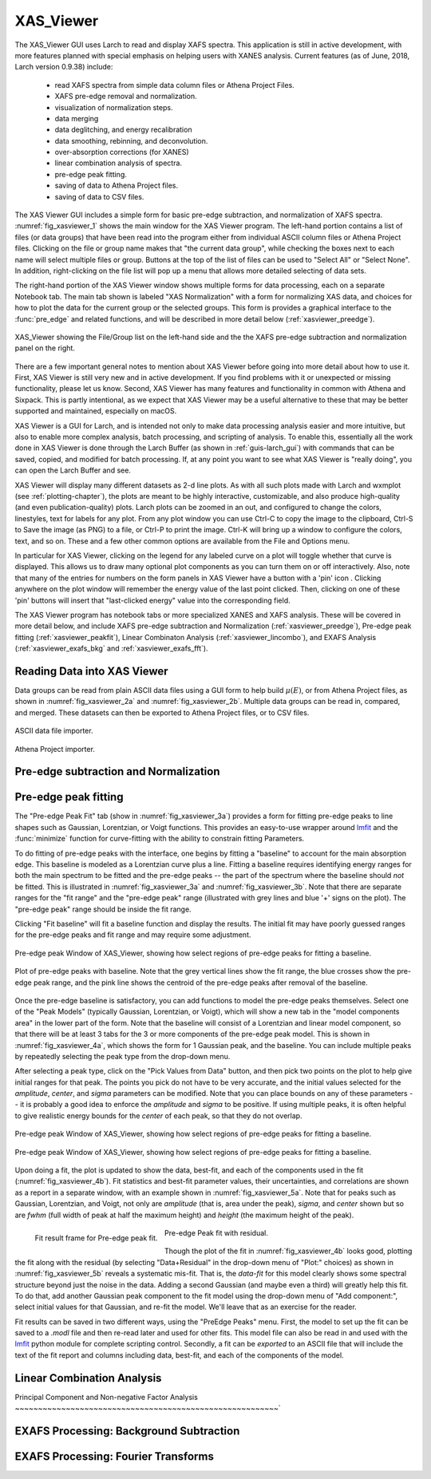 .. _guis-xas_viewer:

.. _lmfit:    http://lmfit.github.io/lmfit-py


.. |pin| image:: ../_images/pin_icon.png
    :width: 18pt
    :height: 18pt

XAS_Viewer
=======================

The XAS_Viewer GUI uses Larch to read and display XAFS spectra.  This
application is still in active development, with more features planned with
special emphasis on helping users with XANES analysis.  Current features
(as of June, 2018, Larch version 0.9.38) include:

   * read XAFS spectra from simple data column files or Athena Project Files.
   * XAFS pre-edge removal and normalization.
   * visualization of normalization steps.
   * data merging
   * data deglitching, and energy recalibration
   * data smoothing, rebinning, and deconvolution.
   * over-absorption corrections (for XANES)
   * linear combination analysis of spectra.
   * pre-edge peak fitting.
   * saving of data to Athena Project files.
   * saving of data to CSV files.

The XAS Viewer GUI includes a simple form for basic pre-edge subtraction,
and normalization of XAFS spectra. :numref:`fig_xasviewer_1` shows the
main window for the XAS Viewer program.  The left-hand portion contains a
list of files (or data groups) that have been read into the program either
from individual ASCII column files or Athena Project files.  Clicking on
the file or group name makes that "the current data group", while checking
the boxes next to each name will select multiple files or group.  Buttons
at the top of the list of files can be used to "Select All" or "Select
None".  In addition, right-clicking on the file list will pop up a menu
that allows more detailed selecting of data sets.

The right-hand portion of the XAS Viewer window shows multiple forms for
data processing, each on a separate Notebook tab.  The main tab shown is
labeled "XAS Normalization" with a form for normalizing XAS data, and
choices for how to plot the data for the current group or the selected
groups. This form is provides a graphical interface to the :func:`pre_edge`
and related functions, and will be described in more detail below
(:ref:`xasviewer_preedge`).



.. _fig_xasviewer_1:

.. figure:: ../_images/XAS_Viewer_xasnorm.png
    :target: ../_images/XAS_Viewer_xasnorm.png
    :width: 60%
    :align: center

    XAS_Viewer showing the File/Group list on the left-hand side and the
    the XAFS pre-edge subtraction and normalization panel on the right.



There are a few important general notes to mention about XAS Viewer before
going into more detail about how to use it.  First, XAS Viewer is still
very new and in active development.  If you find problems with it or
unexpected or missing functionality, please let us know.  Second, XAS
Viewer has many features and functionality in common with Athena and
Sixpack.  This is partly intentional, as we expect that XAS Viewer may be a
useful alternative to these that may be better supported and maintained,
especially on macOS.

XAS Viewer is a GUI for Larch, and is intended not only to make data
processing analysis easier and more intuitive, but also to enable more
complex analysis, batch processing, and scripting of analysis.  To enable
this, essentially all the work done in XAS Viewer is done through the Larch
Buffer (as shown in :ref:`guis-larch_gui`) with commands that can be saved,
copied, and modified for batch processing.  If, at any point you want to
see what XAS Viewer is "really doing", you can open the Larch Buffer and
see.

XAS Viewer will display many different datasets as 2-d line plots.  As with
all such plots made with Larch and wxmplot (see :ref:`plotting-chapter`),
the plots are meant to be highly interactive, customizable, and also
produce high-quality (and even publication-quality) plots.  Larch plots can
be zoomed in an out, and configured to change the colors, linestyles, text
for labels for any plot. From any plot window you can use Ctrl-C to copy
the image to the clipboard, Ctrl-S to Save the image (as PNG) to a file, or
Ctrl-P to print the image. Ctrl-K will bring up a window to configure the
colors, text, and so on.  These and a few other common options are
available from the File and Options menu.


In particular for XAS Viewer, clicking on the legend for any labeled curve
on a plot will toggle whether that curve is displayed.  This allows us to
draw many optional plot components as you can turn them on or off
interactively.  Also, note that many of the entries for numbers on the form
panels in XAS Viewer have a button with a 'pin' icon |pin|.  Clicking
anywhere on the plot window will remember the energy value of the last
point clicked. Then, clicking on one of these 'pin' buttons will insert
that "last-clicked energy" value into the corresponding field.

The XAS Viewer program has notebook tabs or more specialized XANES and XAFS
analysis.  These will be covered in more detail below, and include XAFS
pre-edge subtraction and Normalization (:ref:`xasviewer_preedge`), Pre-edge
peak fitting (:ref:`xasviewer_peakfit`), Linear Combinaton Analysis
(:ref:`xasviewer_lincombo`), and EXAFS Analysis (:ref:`xasviewer_exafs_bkg`
and :ref:`xasviewer_exafs_fft`).


.. _xasviewer_io:

Reading Data into XAS Viewer
~~~~~~~~~~~~~~~~~~~~~~~~~~~~~~~~~

Data groups can be read from plain ASCII data files using a GUI form to
help build :math:`\mu(E)`, or from Athena Project files, as shown in
:numref:`fig_xasviewer_2a` and :numref:`fig_xasviewer_2b`.  Multiple data
groups can be read in, compared, and merged.  These datasets can then be
exported to Athena Project files, or to CSV files.


.. subfigstart::

.. _fig_xasviewer_2a:

.. figure:: ../_images/DataImporter.png
    :target: ../_images/DataImporter.png
    :width: 60%
    :align: center

    ASCII data file importer.

.. _fig_xasviewer_2b:

.. figure:: ../_images/AthenaImporter.png
    :target: ../_images/AthenaImporter.png
    :width: 100%
    :align: center

    Athena Project importer.

.. subfigend::
    :width: 0.48
    :alt: data importers
    :label: fig_xasviewer_2


.. _xasviewer_preedge:

Pre-edge subtraction and Normalization
~~~~~~~~~~~~~~~~~~~~~~~~~~~~~~~~~~~~~~~~~~~


.. _xasviewer_peakfit:

Pre-edge peak fitting
~~~~~~~~~~~~~~~~~~~~~~~~~~~~~~~~~~~~~~


The "Pre-edge Peak Fit" tab (show in :numref:`fig_xasviewer_3a`) provides a
form for fitting pre-edge peaks to line shapes such as Gaussian, Lorentzian,
or Voigt functions.  This provides an easy-to-use wrapper around `lmfit`_
and the :func:`minimize` function for curve-fitting with the ability to
constrain fitting Parameters.

To do fitting of pre-edge peaks with the interface, one begins by fitting a
"baseline" to account for the main absorption edge.  This baseline is
modeled as a Lorentzian curve plus a line.  Fitting a baseline requires
identifying energy ranges for both the main spectrum to be fitted and the
pre-edge peaks -- the part of the spectrum where the baseline should *not*
be fitted.  This is illustrated in :numref:`fig_xasviewer_3a` and
:numref:`fig_xasviewer_3b`.  Note that there are separate ranges for the
"fit range" and the "pre-edge peak" range (illustrated with grey lines and
blue '+' signs on the plot).  The "pre-edge peak" range should be inside
the fit range.

Clicking "Fit baseline" will fit a baseline function and display the
results.  The initial fit may have poorly guessed ranges for the pre-edge
peaks and fit range and may require some adjustment.

.. subfigstart::

.. _fig_xasviewer_3a:

.. figure:: ../_images/XAS_Viewer_prepeak_baseline.png
    :target: ../_images/XAS_Viewer_prepeak_baseline.png
    :width: 100%
    :align: center

    Pre-edge peak Window of XAS_Viewer, showing how select regions of
    pre-edge peaks for fitting a baseline.


.. _fig_xasviewer_3b:

.. figure:: ../_images/XAS_Viewer_plot_baseline.png
    :target: ../_images/XAS_Viewer_plot_baseline.png
    :width: 60%
    :align: center

    Plot of pre-edge peaks with baseline.  Note that the grey vertical
    lines show the fit range, the blue crosses show the pre-edge peak
    range, and the pink line shows the centroid of the pre-edge peaks after
    removal of the baseline.


.. subfigend::
    :width: 0.48
    :alt: pre-edge peak baseline
    :label: fig_xasviewer_3

Once the pre-edge baseline is satisfactory, you can add functions to model
the pre-edge peaks themselves.  Select one of the "Peak Models" (typically
Gaussian, Lorentzian, or Voigt), which will show a new tab in the "model
components area" in the lower part of the form.  Note that the baseline
will consist of a Lorentzian and linear model component, so that there will
be at least 3 tabs for the 3 or more components of the pre-edge peak model.
This is shown in :numref:`fig_xasviewer_4a`, which shows the form for 1
Gaussian peak, and the baseline.  You can include multiple peaks by
repeatedly selecting the peak type from the drop-down menu.

After selecting a peak type, click on the "Pick Values from Data" button,
and then pick two points on the plot to help give initial ranges for that
peak.  The points you pick do not have to be very accurate, and the initial
values selected for the `amplitude`, `center`, and `sigma` parameters can
be modified.  Note that you can place bounds on any of these parameters --
it is probably a good idea to enforce the `amplitude` and `sigma` to be
positive.  If using multiple peaks, it is often helpful to give realistic
energy bounds for the `center` of each peak, so that they do not overlap.

.. subfigstart::

.. _fig_xasviewer_4a:

.. figure:: ../_images/XAS_Viewer_prepeak_1gaussian.png
    :target: ../_images/XAS_Viewer_prepeak_1gaussian.png
    :width: 100%
    :align: center

    Pre-edge peak Window of XAS_Viewer, showing how select regions of
    pre-edge peaks for fitting a baseline.


.. _fig_xasviewer_4b:

.. figure:: ../_images/XAS_Viewer_plot_1gaussian.png
    :target: ../_images/XAS_Viewer_plot_1gaussian.png
    :width: 60%
    :align: center

    Pre-edge peak Window of XAS_Viewer, showing how select regions of
    pre-edge peaks for fitting a baseline.

.. subfigend::
    :width: 0.49
    :alt: pre-edge peak fit
    :label: fig_xasviewer_4

Upon doing a fit, the plot is updated to show the data, best-fit, and each
of the components used in the fit (:numref:`fig_xasviewer_4b`). Fit
statistics and best-fit parameter values, their uncertainties, and
correlations are shown as a report in a separate window, with an example
shown in :numref:`fig_xasviewer_5a`.  Note that for peaks such as Gaussian,
Lorentzian, and Voigt, not only are `amplitude` (that is, area under the
peak), `sigma`, and `center` shown but so are `fwhm` (full width of peak at
half the maximum height) and `height` (the maximum height of the peak).


.. _fig_xasviewer_5:


.. subfigstart::

.. _fig_xasviewer_5a:

.. figure:: ../_images/XAS_Viewer_prepeak_fitresult.png
    :target: ../_images/XAS_Viewer_prepeak_fitresult.png
    :width: 75%
    :align: left

    Fit result frame for Pre-edge peak fit.


.. _fig_xasviewer_5b:

.. figure:: ../_images/XAS_Viewer_plot_1residual.png
    :target: ../_images/XAS_Viewer_plot_1residual.png
    :width: 60%
    :align: center

    Pre-edge Peak fit with residual.

.. subfigend::
    :width: 0.49
    :alt: pre-edge peak results
    :label: fig_xasviewer_5

Though the plot of the fit in :numref:`fig_xasviewer_4b` looks good,
plotting the fit along with the residual (by selecting "Data+Residual" in
the drop-down menu of "Plot:" choices) as shown in
:numref:`fig_xasviewer_5b` reveals a systematic mis-fit.  That is, the
`data-fit` for this model clearly shows some spectral structure beyond just
the noise in the data.  Adding a second Gaussian (and maybe even a third)
will greatly help this fit.  To do that, add another Gaussian peak
component to the fit model using the drop-down menu of "Add component:",
select initial values for that Gaussian, and re-fit the model.  We'll leave
that as an exercise for the reader.

Fit results can be saved in two different ways, using the "PreEdge Peaks"
menu.  First, the model to set up the fit can be saved to a `.modl` file
and then re-read later and used for other fits. This model file can also be
read in and used with the `lmfit`_ python module for complete scripting
control.  Secondly, a fit can be *exported* to an ASCII file that will
include the text of the fit report and columns including data, best-fit,
and each of the components of the model.

.. _xasviewer_lincombo:

Linear Combination Analysis
~~~~~~~~~~~~~~~~~~~~~~~~~~~~~~~~~~~~~~

.. _xasviewer_pca:

Principal Component and Non-negative Factor Analysis
~~~~~~~~~~~~~~~~~~~~~~~~~~~~~~~~~~~~~~~~~~~~~~~~~~~~~~~~~`

.. _xasviewer_exafs_bkg:


EXAFS Processing: Background Subtraction
~~~~~~~~~~~~~~~~~~~~~~~~~~~~~~~~~~~~~~~~~~~~~~~~~~~~~~~~~~~~~~~~~~~~~

.. _xasviewer_exafs_fft:


EXAFS Processing:  Fourier Transforms
~~~~~~~~~~~~~~~~~~~~~~~~~~~~~~~~~~~~~~~~~~~~~~~~~~~~~~~~~~~~~~~~~~~~~
